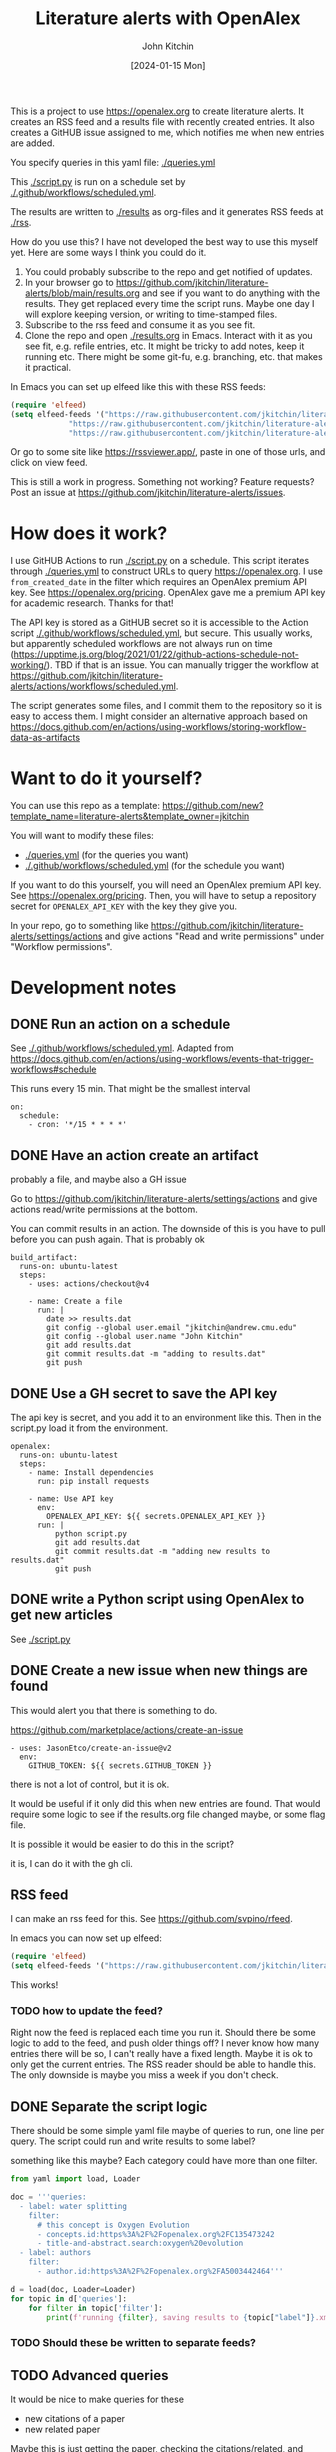 #+title: Literature alerts with OpenAlex
#+author: John Kitchin
#+date: [2024-01-15 Mon]

This is a project to use https://openalex.org to create literature alerts. It creates an RSS feed and a results file with recently created entries. It also creates a GitHUB issue assigned to me, which notifies me when new entries are added.

You specify queries in this yaml file: [[./queries.yml]]

This [[./script.py]] is run on a schedule set by [[./.github/workflows/scheduled.yml]].

The results are written to  [[./results]] as org-files and it generates RSS feeds at [[./rss]].


How do you use this? I have not developed the best way to use this myself yet. Here are some ways I think you could do it. 

1. You could probably subscribe to the repo and get notified of updates.
2. In your browser go to https://github.com/jkitchin/literature-alerts/blob/main/results.org and see if you want to do anything with the results. They get replaced every time the script runs. Maybe one day I will explore keeping version, or writing to time-stamped files.
3. Subscribe to the rss feed and consume it as you see fit.
4. Clone the repo and open   [[./results.org]]  in Emacs. Interact with it as you see fit, e.g. refile entries, etc. It might be tricky to add notes, keep it running etc. There might be some git-fu, e.g. branching, etc. that makes it practical.

In Emacs you can set up elfeed like this with these RSS feeds:

#+BEGIN_SRC emacs-lisp :results silent
(require 'elfeed)
(setq elfeed-feeds '("https://raw.githubusercontent.com/jkitchin/literature-alerts/main/rss/water-splitting.xml"
		     "https://raw.githubusercontent.com/jkitchin/literature-alerts/main/rss/CO2RR.xml"
		     "https://raw.githubusercontent.com/jkitchin/literature-alerts/main/rss/authors.xml"))
#+END_SRC

Or go to some site like https://rssviewer.app/, paste in one of those urls, and click on view feed.

This is still a work in progress. Something not working? Feature requests? Post an issue at https://github.com/jkitchin/literature-alerts/issues.


* How does it work?

I use GitHUB Actions to run [[./script.py]] on a schedule. This script iterates through [[./queries.yml]] to construct URLs to query https://openalex.org. I use ~from_created_date~ in the filter which requires an OpenAlex premium API key. See https://openalex.org/pricing. OpenAlex gave me a premium API key for academic research. Thanks for that!

The API key is stored as a GitHUB secret so it is accessible to the Action script [[./.github/workflows/scheduled.yml]], but secure. This usually works, but apparently scheduled workflows are not always run on time (https://upptime.js.org/blog/2021/01/22/github-actions-schedule-not-working/). TBD if that is an issue. You can manually trigger the workflow at https://github.com/jkitchin/literature-alerts/actions/workflows/scheduled.yml.

The script generates some files, and I commit them to the repository so it is easy to access them. I might consider an alternative approach based on https://docs.github.com/en/actions/using-workflows/storing-workflow-data-as-artifacts


* Want to do it yourself?

You can use this repo as a template: https://github.com/new?template_name=literature-alerts&template_owner=jkitchin

You will want to modify these files:
- [[./queries.yml]] (for the queries you want)
- [[./.github/workflows/scheduled.yml]] (for the schedule you want)


If you want to do this yourself, you will need an OpenAlex premium API key. See https://openalex.org/pricing. Then, you will have to setup a repository secret for ~OPENALEX_API_KEY~ with the key they give you.

In your repo, go to something like  https://github.com/jkitchin/literature-alerts/settings/actions and give actions "Read and write permissions" under "Workflow permissions".


* Development notes

** DONE Run an action on a schedule
CLOSED: [2024-01-15 Mon 11:20]

See [[./.github/workflows/scheduled.yml]]. Adapted from https://docs.github.com/en/actions/using-workflows/events-that-trigger-workflows#schedule

This runs every 15 min. That might be the smallest interval
#+BEGIN_EXAMPLE
on:
  schedule:
    - cron: '*/15 * * * *'
#+END_EXAMPLE


** DONE Have an action create an artifact
CLOSED: [2024-01-15 Mon 11:20]

probably a file, and maybe also a GH issue

Go to https://github.com/jkitchin/literature-alerts/settings/actions and give actions read/write permissions at the bottom.

You can commit results in an action. The downside of this is you have to pull before you can push again. That is probably ok

#+BEGIN_EXAMPLE
  build_artifact:
    runs-on: ubuntu-latest
    steps:
      - uses: actions/checkout@v4

      - name: Create a file
        run: |
          date >> results.dat
          git config --global user.email "jkitchin@andrew.cmu.edu"
          git config --global user.name "John Kitchin"
          git add results.dat
          git commit results.dat -m "adding to results.dat"
          git push
#+END_EXAMPLE


** DONE Use a GH secret to save the API key
CLOSED: [2024-01-15 Mon 11:20]

The api key is secret, and you add it to an environment like this. Then in the script.py load it from the environment.

#+BEGIN_EXAMPLE
  openalex:
    runs-on: ubuntu-latest
    steps:
      - name: Install dependencies
        run: pip install requests
        
      - name: Use API key
        env:
          OPENALEX_API_KEY: ${{ secrets.OPENALEX_API_KEY }}
        run: |            
            python script.py
            git add results.dat
            git commit results.dat -m "adding new results to results.dat"
            git push
#+END_EXAMPLE



** DONE write a Python script using OpenAlex to get new articles
CLOSED: [2024-01-15 Mon 11:20]

See [[./script.py]]


** DONE Create a new issue when new things are found
CLOSED: [2024-01-15 Mon 11:20]

This would alert you that there is something to do.

https://github.com/marketplace/actions/create-an-issue


#+BEGIN_EXAMPLE
      - uses: JasonEtco/create-an-issue@v2        
        env:
          GITHUB_TOKEN: ${{ secrets.GITHUB_TOKEN }}
#+END_EXAMPLE

there is not a lot of control, but it is ok.

It would be useful if it only did this when new entries are found. That would require some logic to see if the results.org file changed maybe, or some flag file.

It is possible it would be easier to do this in the script?

it is, I can do it with the gh cli.

** RSS feed

I can make an rss feed for this. See https://github.com/svpino/rfeed.

In emacs you can now set up elfeed:

#+BEGIN_SRC emacs-lisp
(require 'elfeed)
(setq elfeed-feeds '("https://raw.githubusercontent.com/jkitchin/literature-alerts/main/rss.xml"))
#+END_SRC

#+RESULTS:
| https://raw.githubusercontent.com/jkitchin/literature-alerts/main/rss.xml |

This works!

*** TODO how to update the feed?

Right now the feed is replaced each time you run it. Should there be some logic to add to the feed, and push older things off? I never know how many entries there will be so, I can't really have a fixed length. Maybe it is ok to only get the current entries. The RSS reader should be able to handle this. The only downside is maybe you miss a week if you don't check.

** DONE Separate the script logic
CLOSED: [2024-01-15 Mon 11:20]

There should be some simple yaml file maybe of queries to run, one line per query. The script could run and write results to some label?

something like this maybe? Each category could have more than one filter.

#+BEGIN_SRC jupyter-python
from yaml import load, Loader

doc = '''queries:
  - label: water splitting
    filter:
      # this concept is Oxygen Evolution
      - concepts.id:https%3A%2F%2Fopenalex.org%2FC135473242
      - title-and-abstract.search:oxygen%20evolution
  - label: authors
    filter:
      - author.id:https%3A%2F%2Fopenalex.org%2FA5003442464'''

d = load(doc, Loader=Loader)
for topic in d['queries']:
    for filter in topic['filter']:
        print(f'running {filter}, saving results to {topic["label"]}.xml')

#+END_SRC

#+RESULTS:
:RESULTS:
running concepts.id:https%3A%2F%2Fopenalex.org%2FC135473242, saving results to water splitting.xml
running title-and-abstract.search:oxygen%20evolution, saving results to water splitting.xml
running author.id:https%3A%2F%2Fopenalex.org%2FA5003442464, saving results to authors.xml
:END:

*** TODO Should these be written to separate feeds?

** TODO Advanced queries

It would be nice to make queries for these

- new citations of a paper
- new related paper

Maybe this is just getting the paper, checking the citations/related, and seeing if any are newer than the last time we checked.

*** Semantic similarities

Eventually I want to use sentence_transformers for similarity checks.

** DONE What are the best formats?
CLOSED: [2024-01-15 Mon 11:20]

- [X] RSS great for consumption in elfeed
- [X] org great for consumption in Emacs
- [ ] html/md great for consumption from GitHUB/browser

If I make the org format right, it will also render fine I think.

Should I publish it to gh-pages? Hard to say what the benefit would be, you can already read the results at https://github.com/jkitchin/literature-alerts/blob/main/results.org
